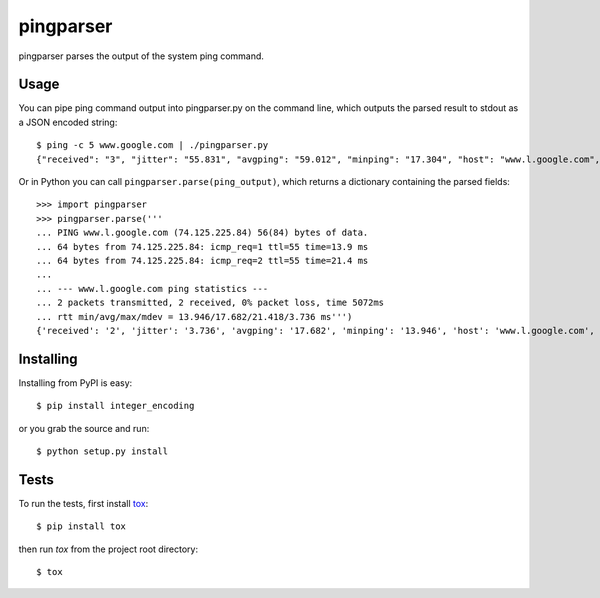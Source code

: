 pingparser
==========
pingparser parses the output of the system ping command.

Usage
~~~~~
You can pipe ping command output into pingparser.py on the command line, which
outputs the parsed result to stdout as a JSON encoded string::

    $ ping -c 5 www.google.com | ./pingparser.py
    {"received": "3", "jitter": "55.831", "avgping": "59.012", "minping": "17.304", "host": "www.l.google.com", "maxping": "137.927", "sent": "5"}

Or in Python you can call ``pingparser.parse(ping_output)``, which returns
a dictionary containing the parsed fields::

    >>> import pingparser
    >>> pingparser.parse('''
    ... PING www.l.google.com (74.125.225.84) 56(84) bytes of data.
    ... 64 bytes from 74.125.225.84: icmp_req=1 ttl=55 time=13.9 ms
    ... 64 bytes from 74.125.225.84: icmp_req=2 ttl=55 time=21.4 ms
    ...
    ... --- www.l.google.com ping statistics ---
    ... 2 packets transmitted, 2 received, 0% packet loss, time 5072ms
    ... rtt min/avg/max/mdev = 13.946/17.682/21.418/3.736 ms''')
    {'received': '2', 'jitter': '3.736', 'avgping': '17.682', 'minping': '13.946', 'host': 'www.l.google.com', 'maxping': '21.418', 'sent': '2'}


Installing
~~~~~~~~~~
Installing from PyPI is easy::

  $ pip install integer_encoding

or you grab the source and run::

  $ python setup.py install

Tests
~~~~~
To run the tests, first install tox_::

  $ pip install tox

then run `tox` from the project root directory::

  $ tox

.. _tox: http://pypi.python.org/pypi/tox

